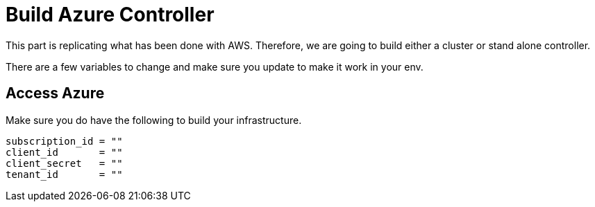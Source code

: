 = Build Azure Controller
This part is replicating what has been done with AWS. Therefore, we are going to build either a cluster or stand alone controller.

There are a few variables to change and make sure you update to make it work in your env.

== Access Azure

.Make sure you do have the following to build your infrastructure. 
----
subscription_id = ""
client_id       = ""
client_secret   = ""
tenant_id       = ""
----

